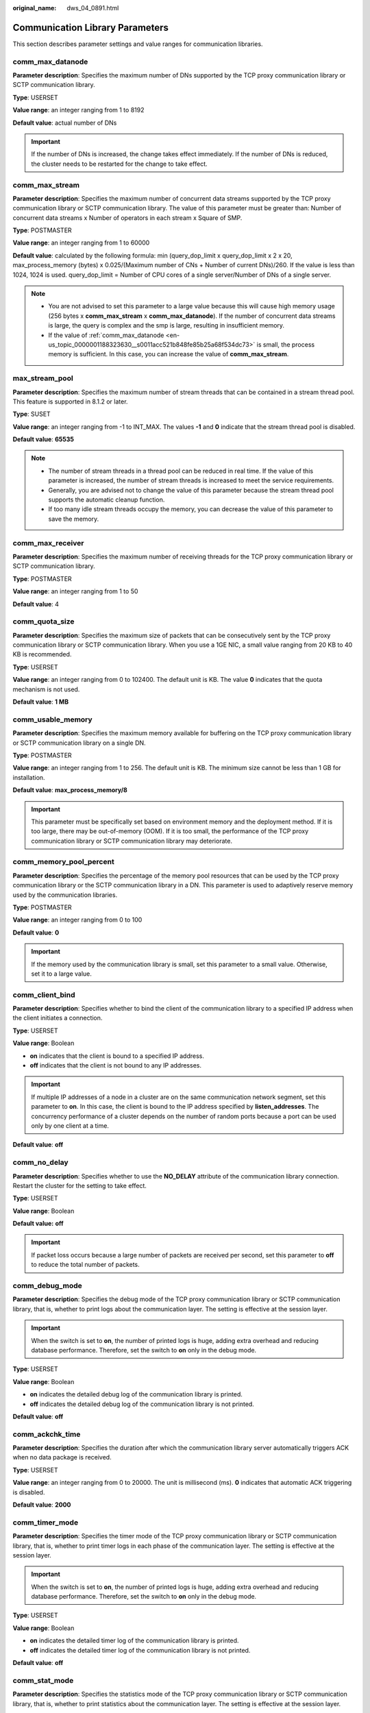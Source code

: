 :original_name: dws_04_0891.html

.. _dws_04_0891:

Communication Library Parameters
================================

This section describes parameter settings and value ranges for communication libraries.

.. _en-us_topic_0000001188323630__s0011acc521b848fe85b25a68f534dc73:

comm_max_datanode
-----------------

**Parameter description**: Specifies the maximum number of DNs supported by the TCP proxy communication library or SCTP communication library.

**Type**: USERSET

**Value range**: an integer ranging from 1 to 8192

**Default value**: actual number of DNs

.. important::

   If the number of DNs is increased, the change takes effect immediately. If the number of DNs is reduced, the cluster needs to be restarted for the change to take effect.

comm_max_stream
---------------

**Parameter description**: Specifies the maximum number of concurrent data streams supported by the TCP proxy communication library or SCTP communication library. The value of this parameter must be greater than: Number of concurrent data streams x Number of operators in each stream x Square of SMP.

**Type**: POSTMASTER

**Value range**: an integer ranging from 1 to 60000

**Default value**: calculated by the following formula: min (query_dop_limit x query_dop_limit x 2 x 20, max_process_memory (bytes) x 0.025/(Maximum number of CNs + Number of current DNs)/260. If the value is less than 1024, 1024 is used. query_dop_limit = Number of CPU cores of a single server/Number of DNs of a single server.

.. note::

   -  You are not advised to set this parameter to a large value because this will cause high memory usage (256 bytes x **comm_max_stream** x **comm_max_datanode**). If the number of concurrent data streams is large, the query is complex and the smp is large, resulting in insufficient memory.
   -  If the value of :ref:`comm_max_datanode <en-us_topic_0000001188323630__s0011acc521b848fe85b25a68f534dc73>` is small, the process memory is sufficient. In this case, you can increase the value of **comm_max_stream**.

max_stream_pool
---------------

**Parameter description**: Specifies the maximum number of stream threads that can be contained in a stream thread pool. This feature is supported in 8.1.2 or later.

**Type**: SUSET

**Value range**: an integer ranging from -1 to INT_MAX. The values **-1** and **0** indicate that the stream thread pool is disabled.

**Default value**: **65535**

.. note::

   -  The number of stream threads in a thread pool can be reduced in real time. If the value of this parameter is increased, the number of stream threads is increased to meet the service requirements.
   -  Generally, you are advised not to change the value of this parameter because the stream thread pool supports the automatic cleanup function.
   -  If too many idle stream threads occupy the memory, you can decrease the value of this parameter to save the memory.

comm_max_receiver
-----------------

**Parameter description**: Specifies the maximum number of receiving threads for the TCP proxy communication library or SCTP communication library.

**Type**: POSTMASTER

**Value range**: an integer ranging from 1 to 50

**Default value**: 4

comm_quota_size
---------------

**Parameter description**: Specifies the maximum size of packets that can be consecutively sent by the TCP proxy communication library or SCTP communication library. When you use a 1GE NIC, a small value ranging from 20 KB to 40 KB is recommended.

**Type**: USERSET

**Value range**: an integer ranging from 0 to 102400. The default unit is KB. The value **0** indicates that the quota mechanism is not used.

**Default value**: **1 MB**

comm_usable_memory
------------------

**Parameter description**: Specifies the maximum memory available for buffering on the TCP proxy communication library or SCTP communication library on a single DN.

**Type**: POSTMASTER

**Value range**: an integer ranging from 1 to 256. The default unit is KB. The minimum size cannot be less than 1 GB for installation.

**Default value**: **max_process_memory/8**

.. important::

   This parameter must be specifically set based on environment memory and the deployment method. If it is too large, there may be out-of-memory (OOM). If it is too small, the performance of the TCP proxy communication library or SCTP communication library may deteriorate.

comm_memory_pool_percent
------------------------

**Parameter description**: Specifies the percentage of the memory pool resources that can be used by the TCP proxy communication library or the SCTP communication library in a DN. This parameter is used to adaptively reserve memory used by the communication libraries.

**Type**: POSTMASTER

**Value range**: an integer ranging from 0 to 100

**Default value**: **0**

.. important::

   If the memory used by the communication library is small, set this parameter to a small value. Otherwise, set it to a large value.

comm_client_bind
----------------

**Parameter description**: Specifies whether to bind the client of the communication library to a specified IP address when the client initiates a connection.

**Type**: USERSET

**Value range**: Boolean

-  **on** indicates that the client is bound to a specified IP address.
-  **off** indicates that the client is not bound to any IP addresses.

.. important::

   If multiple IP addresses of a node in a cluster are on the same communication network segment, set this parameter to **on**. In this case, the client is bound to the IP address specified by **listen_addresses**. The concurrency performance of a cluster depends on the number of random ports because a port can be used only by one client at a time.

**Default value**: **off**

comm_no_delay
-------------

**Parameter description**: Specifies whether to use the **NO_DELAY** attribute of the communication library connection. Restart the cluster for the setting to take effect.

**Type**: USERSET

**Value range**: Boolean

**Default value:** **off**

.. important::

   If packet loss occurs because a large number of packets are received per second, set this parameter to **off** to reduce the total number of packets.

comm_debug_mode
---------------

**Parameter description**: Specifies the debug mode of the TCP proxy communication library or SCTP communication library, that is, whether to print logs about the communication layer. The setting is effective at the session layer.

.. important::

   When the switch is set to **on**, the number of printed logs is huge, adding extra overhead and reducing database performance. Therefore, set the switch to **on** only in the debug mode.

**Type**: USERSET

**Value range**: Boolean

-  **on** indicates the detailed debug log of the communication library is printed.
-  **off** indicates the detailed debug log of the communication library is not printed.

**Default value**: **off**

comm_ackchk_time
----------------

**Parameter description**: Specifies the duration after which the communication library server automatically triggers ACK when no data package is received.

**Type**: USERSET

**Value range**: an integer ranging from 0 to 20000. The unit is millisecond (ms). **0** indicates that automatic ACK triggering is disabled.

**Default value**: **2000**

comm_timer_mode
---------------

**Parameter description**: Specifies the timer mode of the TCP proxy communication library or SCTP communication library, that is, whether to print timer logs in each phase of the communication layer. The setting is effective at the session layer.

.. important::

   When the switch is set to **on**, the number of printed logs is huge, adding extra overhead and reducing database performance. Therefore, set the switch to **on** only in the debug mode.

**Type**: USERSET

**Value range**: Boolean

-  **on** indicates the detailed timer log of the communication library is printed.
-  **off** indicates the detailed timer log of the communication library is not printed.

**Default value**: **off**

comm_stat_mode
--------------

**Parameter description**: Specifies the statistics mode of the TCP proxy communication library or SCTP communication library, that is, whether to print statistics about the communication layer. The setting is effective at the session layer.

.. important::

   When the switch is set to **on**, the number of printed logs is huge, adding extra overhead and reducing database performance. Therefore, set the switch to **on** only in the debug mode.

**Type**: USERSET

**Value range**: Boolean

-  **on** indicates the statistics log of the communication library is printed.
-  **off** indicates the statistics log of the communication library is not printed.

**Default value:** **off**

enable_stateless_pooler_reuse
-----------------------------

**Parameter description**: Specifies whether to enable the pooler reuse mode. The setting takes effect after the cluster is restarted.

**Type**: POSTMASTER

**Value range**: Boolean

-  **on** or **true** indicates that the pooler reuse mode is enabled.
-  **off** or **false** indicates that the pooler reuse mode is disabled.

   .. important::

      Set this parameter to the same value for CNs and DNs. If **enable_stateless_pooler_reuse** is set to **off** for CNs and set to **on** for DNs, the cluster communication fails. Restart the cluster to make the setting take effect.

**Default value**: **off**

comm_cn_dn_logic_conn
---------------------

**Parameter description**: Specifies a switch for logical connections between CNs and DNs. The parameter setting takes effect only after the cluster is restarted.

**Type**: POSTMASTER

**Value range**: Boolean

-  **on** or **true** indicates that the connections between CNs and DNs are logical, with the libcomm component in use.
-  **off** or **false** indicates that the connections between CNs and DNs are physical, with the libpq component in use.

   .. important::

      If **comm_cn_dn_logic_conn** is set to **off** for CNs and set to **on** for DNs, cluster communication will fail. You are advised to set this parameter to the same value for all CNs and DNs. Restart the cluster to make the setting take effect.

**Default value:** **off**
